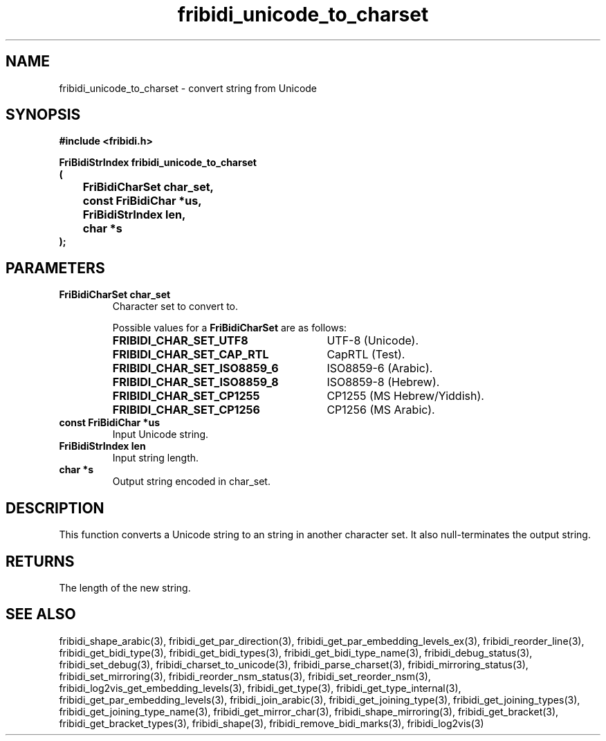 .\" WARNING! THIS FILE WAS GENERATED AUTOMATICALLY BY c2man!
.\" DO NOT EDIT! CHANGES MADE TO THIS FILE WILL BE LOST!
.TH "fribidi_unicode_to_charset" 3 "20 April 2022" "c2man fribidi-char-sets.h" "Programmer's Manual"
.SH "NAME"
fribidi_unicode_to_charset \- convert string from Unicode
.SH "SYNOPSIS"
.ft B
#include <fribidi.h>
.sp
FriBidiStrIndex fribidi_unicode_to_charset
.br
(
.br
	FriBidiCharSet char_set,
.br
	const FriBidiChar *us,
.br
	FriBidiStrIndex len,
.br
	char *s
.br
);
.ft R
.SH "PARAMETERS"
.TP
.B "FriBidiCharSet char_set"
Character set to convert to.
.sp
Possible values for a \fBFriBidiCharSet\fR are as follows:
.RS 0.75in
.PD 0
.ft B
.nr TL \w'FRIBIDI_CHAR_SET_ISO8859_6'u+0.2i
.ft R
.TP \n(TLu
\fBFRIBIDI_CHAR_SET_UTF8\fR
UTF-8 (Unicode).
.TP \n(TLu
\fBFRIBIDI_CHAR_SET_CAP_RTL\fR
CapRTL (Test).
.TP \n(TLu
\fBFRIBIDI_CHAR_SET_ISO8859_6\fR
ISO8859-6 (Arabic).
.TP \n(TLu
\fBFRIBIDI_CHAR_SET_ISO8859_8\fR
ISO8859-8 (Hebrew).
.TP \n(TLu
\fBFRIBIDI_CHAR_SET_CP1255\fR
CP1255 (MS Hebrew/Yiddish).
.TP \n(TLu
\fBFRIBIDI_CHAR_SET_CP1256\fR
CP1256 (MS Arabic).
.RE
.PD
.TP
.B "const FriBidiChar *us"
Input Unicode string.
.TP
.B "FriBidiStrIndex len"
Input string length.
.TP
.B "char *s"
Output string encoded in char_set.
.SH "DESCRIPTION"
This function converts a Unicode string to an string in another character
set.  It also null-terminates the output string.
.SH "RETURNS"
The length of the new string.
.SH "SEE ALSO"
fribidi_shape_arabic(3),
fribidi_get_par_direction(3),
fribidi_get_par_embedding_levels_ex(3),
fribidi_reorder_line(3),
fribidi_get_bidi_type(3),
fribidi_get_bidi_types(3),
fribidi_get_bidi_type_name(3),
fribidi_debug_status(3),
fribidi_set_debug(3),
fribidi_charset_to_unicode(3),
fribidi_parse_charset(3),
fribidi_mirroring_status(3),
fribidi_set_mirroring(3),
fribidi_reorder_nsm_status(3),
fribidi_set_reorder_nsm(3),
fribidi_log2vis_get_embedding_levels(3),
fribidi_get_type(3),
fribidi_get_type_internal(3),
fribidi_get_par_embedding_levels(3),
fribidi_join_arabic(3),
fribidi_get_joining_type(3),
fribidi_get_joining_types(3),
fribidi_get_joining_type_name(3),
fribidi_get_mirror_char(3),
fribidi_shape_mirroring(3),
fribidi_get_bracket(3),
fribidi_get_bracket_types(3),
fribidi_shape(3),
fribidi_remove_bidi_marks(3),
fribidi_log2vis(3)
